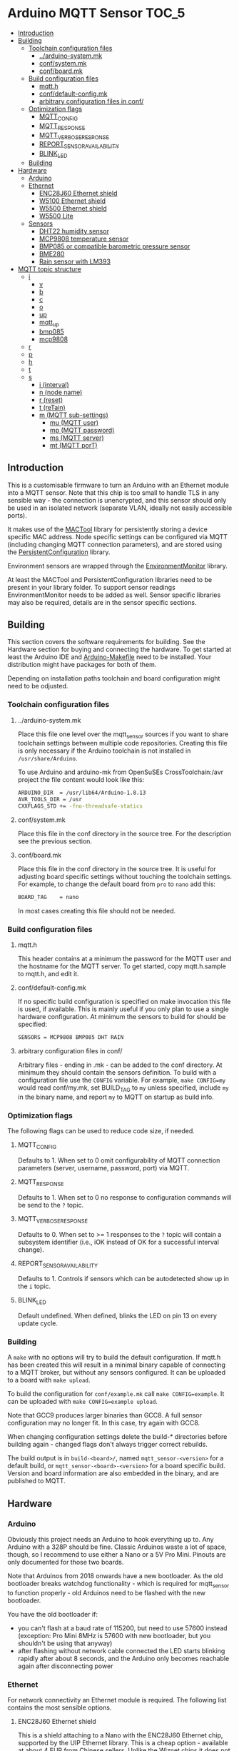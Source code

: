 * Arduino MQTT Sensor                                                 :TOC_5:
  - [[#introduction][Introduction]]
  - [[#building][Building]]
    - [[#toolchain-configuration-files][Toolchain configuration files]]
      - [[#arduino-systemmk][../arduino-system.mk]]
      - [[#confsystemmk][conf/system.mk]]
      - [[#confboardmk][conf/board.mk]]
    - [[#build-configuration-files][Build configuration files]]
      - [[#mqtth][mqtt.h]]
      - [[#confdefault-configmk][conf/default-config.mk]]
      - [[#arbitrary-configuration-files-in-conf][arbitrary configuration files in conf/]]
    - [[#optimization-flags][Optimization flags]]
      - [[#mqtt_config][MQTT_CONFIG]]
      - [[#mqtt_response][MQTT_RESPONSE]]
      - [[#mqtt_verbose_response][MQTT_VERBOSE_RESPONSE]]
      - [[#report_sensor_availability][REPORT_SENSOR_AVAILABILITY]]
      - [[#blink_led][BLINK_LED]]
    - [[#building-1][Building]]
  - [[#hardware][Hardware]]
    - [[#arduino][Arduino]]
    - [[#ethernet][Ethernet]]
      - [[#enc28j60-ethernet-shield][ENC28J60 Ethernet shield]]
      - [[#w5100-ethernet-shield][W5100 Ethernet shield]]
      - [[#w5500-ethernet-shield][W5500 Ethernet shield]]
      - [[#w5500-lite][W5500 Lite]]
    - [[#sensors][Sensors]]
      - [[#dht22-humidity-sensor][DHT22 humidity sensor]]
      - [[#mcp9808-temperature-sensor][MCP9808 temperature sensor]]
      - [[#bmp085-or-compatible-barometric-pressure-sensor][BMP085 or compatible barometric pressure sensor]]
      - [[#bme280][BME280]]
      - [[#rain-sensor-with-lm393][Rain sensor with LM393]]
  - [[#mqtt-topic-structure][MQTT topic structure]]
    - [[#i][i]]
      - [[#v][v]]
      - [[#b][b]]
      - [[#c][c]]
      - [[#o][o]]
      - [[#up][up]]
      - [[#mqtt_up][mqtt_up]]
      - [[#bmp085][bmp085]]
      - [[#mcp9808][mcp9808]]
    - [[#r][r]]
    - [[#p][p]]
    - [[#h][h]]
    - [[#t][t]]
    - [[#s][s]]
      - [[#i-interval][i (interval)]]
      - [[#n-node-name][n (node name)]]
      - [[#r-reset][r (reset)]]
      - [[#t-retain][t (reTain)]]
      - [[#m-mqtt-sub-settings][m (MQTT sub-settings)]]
        - [[#mu-mqtt-user][mu (MQTT user)]]
        - [[#mp-mqtt-password][mp (MQTT password)]]
        - [[#ms-mqtt-server][ms (MQTT server)]]
        - [[#mt-mqtt-port][mt (MQTT porT)]]

** Introduction
This is a customisable firmware to turn an Arduino with an Ethernet module into a MQTT sensor. Note that this chip is too small to handle TLS in any sensible way - the connection is unencrypted, and this sensor should only be used in an isolated network (separate VLAN, ideally not easily accessible ports).

It makes use of the [[https://github.com/aardsoft/MACTool][MACTool]] library for persistently storing a device specific MAC address. Node specific settings can be configured via MQTT (including changing MQTT connection parameters), and are stored using the [[https://github.com/aardsoft/PersistentConfiguration][PersistentConfiguration]] library.

Environment sensors are wrapped through the [[https://github.com/aardsoft/EnvironmentMonitor][EnvironmentMonitor]] library.

At least the MACTool and PersistentConfiguration libraries need to be present in your library folder. To support sensor readings EnvironmentMonitor needs to be added as well. Sensor specific libraries may also be required, details are in the sensor specific sections.

** Building
This section covers the software requirements for building. See the Hardware section for buying and connecting the hardware. To get started at least the Arduino IDE and [[https://github.com/sudar/Arduino-Makefile][Arduino-Makefile]] need to be installed. Your distribution might have packages for both of them.

Depending on installation paths toolchain and board configuration might need to be odjusted.

*** Toolchain configuration files
**** ../arduino-system.mk
Place this file one level over the mqtt_sensor sources if you want to share toolchain settings between multiple code repositories. Creating this file is only necessary if the Arduino toolchain is not installed in =/usr/share/Arduino=.

To use Arduino and arduino-mk from OpenSuSEs CrossToolchain:/avr project the file content would look like this:

#+BEGIN_SRC bash
ARDUINO_DIR  = /usr/lib64/Arduino-1.8.13
AVR_TOOLS_DIR = /usr
CXXFLAGS_STD += -fno-threadsafe-statics
#+END_SRC

**** conf/system.mk
Place this file in the conf directory in the source tree. For the description see the previous section.
**** conf/board.mk
Place this file in the conf directory in the source tree. It is useful for adjusting board specific settings without touching the toolchain settings. For example, to change the default board from =pro= to =nano= add this:

#+BEGIN_SRC bash
BOARD_TAG    = nano
#+END_SRC

In most cases creating this file should not be needed.
*** Build configuration files
**** mqtt.h
This header contains at a minimum the password for the MQTT user and the hostname for the MQTT server. To get started, copy mqtt.h.sample to mqtt.h, and edit it.
**** conf/default-config.mk
If no specific build configuration is specified on make invocation this file is used, if available. This is mainly useful if you only plan to use a single hardware configuration. At minimum the sensors to build for should be specified:

#+BEGIN_SRC bash
SENSORS = MCP9808 BMP085 DHT RAIN
#+END_SRC
**** arbitrary configuration files in conf/
Arbitrary files - ending in .mk - can be added to the conf directory. At minimum they should contain the sensors definition. To build with a configuration file use the =CONFIG= variable. For example, =make CONFIG=my= would read conf/my.mk, set BUILD_TAG to =my= unless specified, include =my= in the binary name, and report =my= to MQTT on startup as build info.

*** Optimization flags
The following flags can be used to reduce code size, if needed.

**** MQTT_CONFIG
Defaults to 1. When set to 0 omit configurability of MQTT connection parameters (server, username, password, port) via MQTT.
**** MQTT_RESPONSE
Defaults to 1. When set to 0 no response to configuration commands will be send to the =?= topic.
**** MQTT_VERBOSE_RESPONSE
Defaults to 0. When set to >= 1 responses to the =?= topic will contain a subsystem identifier (i.e., iOK instead of OK for a successful interval change).
**** REPORT_SENSOR_AVAILABILITY
Defaults to 1. Controls if sensors which can be autodetected show up in the =i= topic.
**** BLINK_LED
Default undefined. When defined, blinks the LED on pin 13 on every update cycle.
*** Building
A =make= with no options will try to build the default configuration. If mqtt.h has been created this will result in a minimal binary capable of connecting to a MQTT broker, but without any sensors configured. It can be uploaded to a board with =make upload=.

To build the configuration for =conf/example.mk= call =make CONFIG=example=. It can be uploaded with =make CONFIG=example upload=.

Note that GCC9 produces larger binaries than GCC8. A full sensor configuration may no longer fit. In this case, try again with GCC8.

When changing configuration settings delete the build-* directories before building again - changed flags don't always trigger correct rebuilds.

The build output is in =build-<board>/=, named =mqtt_sensor-<version>= for a default build, or =mqtt_sensor-<board>-<version>= for a board specific build. Version and board information are also embedded in the binary, and are published to MQTT.

** Hardware
*** Arduino
Obviously this project needs an Arduino to hook everything up to. Any Arduino with a 328P should be fine. Classic Arduinos waste a lot of space, though, so I recommend to use either a Nano or a 5V Pro Mini. Pinouts are only documented for those two boards.

Note that Arduinos from 2018 onwards have a new bootloader. As the old bootloader breaks watchdog functionality - which is required for mqtt_sensor to function properly - old Arduinos need to be flashed with the new bootloader.

You have the old bootloader if:

- you can't flash at a baud rate of 115200, but need to use 57600 instead (exception: Pro Mini 8MHz is 57600 with new bootloader, but you shouldn't be using that anyway)
- after flashing without network cable connected the LED starts blinking rapidly after about 8 seconds, and the Arduino only becomes reachable again after disconnecting power

*** Ethernet
For network connectivity an Ethernet module is required. The following list contains the most sensible options.

**** ENC28J60 Ethernet shield
This is a shield attaching to a Nano with the ENC28J60 Ethernet chip, supported by the UIP Ethernet library. This is a cheap option - available at about 4 EUR from Chinese sellers. Unlike the Wiznet chips it does not contain an IP stack - so the IP stack needs to run on the Arduino, taking up valuable space there. Therefore this module is only recommended for initial prototyping on a budget. A full sensor configuration will not fit into memory with this shield.
**** W5100 Ethernet shield
Those are mostly the [[http://deek-robot.com/en/index.asp][deek-robot]] Ethernet shields with MicroSD slot. They're typically available for about 9 EUR from Chinese sellers. Their main disadvantage is the large size - but it is the easiest/cheapest to get Wiznet shield for the Nano.
**** W5500 Ethernet shield
As far as I know this is only available from [[https://robotdyn.com/nano-v3-ethernet-shield-w5500-v2.html][RobotDyn]] - which might have too high shipping costs when only wanting to buy a single module. It has the same small form factor as the ENC28J60-shield, while costing about the same as the W5100 shield. The W5500 is more modern and robust than the W5100, so this is the recommended hardware when using a Nano, assuming you can get one.
**** W5500 Lite
This is the [[https://maker.wiznet.io/2017/06/30/bitconn-w5500-module/][W5500 on a breakout board]] - with pretty much the smallest footprint possible. It is typically available for about 5 EUR from Chinese sellers. For the Pro Mini - where the shields don't fit anyway - this is the recommended module. If ease of use doesn't matter it also is a good choice for the Nano due to easy availability.

*** Sensors
For all the sensors listed below make sure to either go for a 5v tolerant version, or check [[https://next-hack.com/index.php/2017/09/15/how-to-interface-a-5v-output-to-a-3-3v-input/][how to hook it up safely anyway.]]
**** DHT22 humidity sensor
The [[https://www.seeedstudio.com/DIP-Tem-Hum-Sensor-4P-2-54-p-4193.html][DHT22]] provides humidity and temperature sensors. This one is easiest to use without a breakout board, so any source is fine. Unless you have a specific reason to use this sensor go for a BME280 instead.

Connect this sensor to GND, 5V and a digital pin (default: 9). Add a resistor between the digital pin and VCC.

To use this sensor clone the [[https://github.com/adafruit/DHT-sensor-library][DHT sensor library]] as DHT in your library folder, and check out commit =519393f42e9ac9153df34e6a0260461e387cf196= and add =DHT= to the =SENSORS= variable in your target configuration.

**** MCP9808 temperature sensor
The MCP9808 offers a high precision temperature reading. This one is easiest to use on a breakout board - any variant on a breakout board should be fine.

Connect this sensor to GND, 5V, SDA and SCL (typically A4/A5).

To use this sensor clone the [[https://github.com/adafruit/Adafruit_MCP9808_Library][MCP9808 sensor library]] as Adafruit_MCP9808, and check out commit =4f2b2d938fe23705626923140f9a8f5a3a135458= (HEAD, as of writing this documentation). Add =MCP9808= to the =SENSORS= variable in your target configuration.

**** BMP085 or compatible barometric pressure sensor
Any sensor of the BMP085 family (with the [[https://www.bosch-sensortec.com/products/environmental-sensors/pressure-sensors/bmp280/][BMP280]] being the latest) will provide a temperature and pressure reading. This one is easiest to use on a breakout board - any variant on a breakout board should be fine. Unless you have a specific reason to go for this sensor get a BME280 instead.

Connect this sensor to GND, 5V, SDA and SCL (typically A4/A5).

To use this sensor clone the [[https://github.com/adafruit/Adafruit-BMP085-Library][BMP085 sensor library]] as Adafruit_BMP085, and check out commit =7b69aedc7fac17fb33cd0a3b98d62767f7e59873= (1.0.1). Add =BMP085= to the =SENSORS= variable in your target configuration.

**** BME280
The [[https://www.bosch-sensortec.com/products/environmental-sensors/humidity-sensors-bme280/][BME280]] is a tiny i²c sensor providing humidity, pressure and temperature readings. If you're interested in two of those readings get this sensor, and enjoy the 3rd one thrown in for free.

Connect this sensor to GND, 5V, SDA and SCL (typically A4/A5).
**** Rain sensor with LM393
There are various kits out there consisting on a board with traces plus a separate module with a LM393 to detect rain. Any of those are fine.

Connect the control module to GND, 5V, a digital pin (default: 8) and an analogue pin (default: A3).

Add =RAIN+ to the =SENSORS= variable in your target configuration.
** MQTT topic structure
Per default the sensor publishes to =mqtt_sensor/node/topics=. Without additional configuration the MAC address is used as node name. Depending on sensor configuration the following topics may be available:

*** i
This topic contains generic information about the sensor.
**** v
The firmware version, calculated at build time. Also contains a 'd' marker if built from a dirty git tree.
**** b
The board configuration used for building the firmware.
**** c
The git hash used for building the firmware.
**** o
The overflow counter for uptime, which should get triggered [[https://www.arduino.cc/reference/en/language/functions/time/millis/][roughly every 50 days.]]
**** up
The uptime of the node in seconds
**** mqtt_up
The connection uptime to the MQTT broker in seconds
**** bmp085
Present when compiled with BMP085 support. =true= if the sensor is present, =false= if the sensor is absent. Readings will only be published if =true=.
**** mcp9808
Present when compiled with MCP9808 support. =true= if the sensor is present, =false= if the sensor is absent. Readings will only be published if =true=.
*** r
Present if compiled with a rain sensor. Will contain the =rain= subtopic with the rain reading.
*** p
Present if any sensor providing pressure readings is configured and connected. Subtopics named after the sensors report readings in hPa (e.g. bmp085=1007.4).
*** h
Present if any sensor providing humidity readings is configured and connected. Subtopics named after the sensors report readings as relative humidity (e.g. dht22=24.3).

Note that detection doesn't work properly for the DHT22, so if it is configured but not connected the readings will be nonsensical.
*** t
Present if any sensor providing temperature readings is configured and connected. Subtopics named after the sensors report readings in degree Celcius (e.g. mcp9808=23.7).

Note that detection doesn't work properly for the DHT22, so if it is configured but not connected the readings will be nonsensical.
*** s
This topic is for configuring the sensor - mqtt_sensor subscribes to this topic, but never publishes to it, apart from clearing it after handling. It will publish a result code to =?= under the main topic.

All settings start with an identifying character, possibly a second level identifying character for nested settings, followed directly by the setting value.

Unless explicitely mentioned settings will only be taken into use after a reset.

**** i (interval)
Configures the reporting interval in milliseconds (default: 10000). Returns =iOK= or =iE=. This setting does not require a reset.

#+BEGIN_SRC bash
# mosquitto_pub -h mqtt -t "mqtt_sensor/s01/s" -m "i5000"
# mosquitto_sub -h mqtt -t "mqtt_sensor/s01/?"
iOK
#+END_SRC bash

**** n (node name)
Configures the node name (default: MAC address). Returns =nOK= or =nE=.

#+BEGIN_SRC bash
# mosquitto_pub -h mqtt -t "mqtt_sensor/s01/s" -m "nmysensor"
# mosquitto_sub -h mqtt -t "mqtt_sensor/s01/?"
nOK
#+END_SRC bash

**** r (reset)
Reset the sensor by triggering the watchdog. This will not set =?=. After triggering this it should take up to 10 seconds before the sensor is available again, and reporting with new settings.

#+BEGIN_SRC bash
# mosquitto_pub -h mqtt -t "mqtt_sensor/s01/s" -m "r"
#+END_SRC bash

**** t (reTain)
Configures the retain flag (default: off). Valid values are =0= or =1=. Returns =tOK= or =tE=. This setting does not require a reset, but will not re-publish topics only set on startup. Note that =uptime=, =mqtt_uptime= and =?= will never be retained.

#+BEGIN_SRC bash
# mosquitto_pub -h mqtt -t "mqtt_sensor/s01/s" -m "t1"
# mosquitto_sub -h mqtt -t "mqtt_sensor/s01/?"
tOK
#+END_SRC bash

**** m (MQTT sub-settings)
Take compiled in length restrictions into account for those settings. Too long input strings will report error without changing the value.

For larger deployments consider compiling the firmware with a provisioning MQTT server, and update sensor specific settings on the first connection to that server.

***** mu (MQTT user)
Configures the username for MQTT. Returns =muOK= or =muERR=.

#+BEGIN_SRC bash
# mosquitto_pub -h mqtt -t "mqtt_sensor/s01/s" -m "mumyuser"
# mosquitto_sub -h mqtt -t "mqtt_sensor/s01/?"
muOK
#+END_SRC bash

***** mp (MQTT password)
Configures the password for MQTT. Returns =mpOK= or =mpERR=.

#+BEGIN_SRC bash
# mosquitto_pub -h mqtt -t "mqtt_sensor/s01/s" -m "mpmypass"
# mosquitto_sub -h mqtt -t "mqtt_sensor/s01/?"
mpOK
#+END_SRC bash

***** ms (MQTT server)
Configures the server name for MQTT. Returns =msOK= or =msERR=.

#+BEGIN_SRC bash
# mosquitto_pub -h mqtt -t "mqtt_sensor/s01/s" -m "msmy.mqtt.server"
# mosquitto_sub -h mqtt -t "mqtt_sensor/s01/?"
msOK
#+END_SRC bash

***** mt (MQTT porT)
Configures the port number for MQTT. Returns =mtOK= or =mtERR=.

#+BEGIN_SRC bash
# mosquitto_pub -h mqtt -t "mqtt_sensor/s01/s" -m "mt1234"
# mosquitto_sub -h mqtt -t "mqtt_sensor/s01/?"
mtOK
#+END_SRC bash
